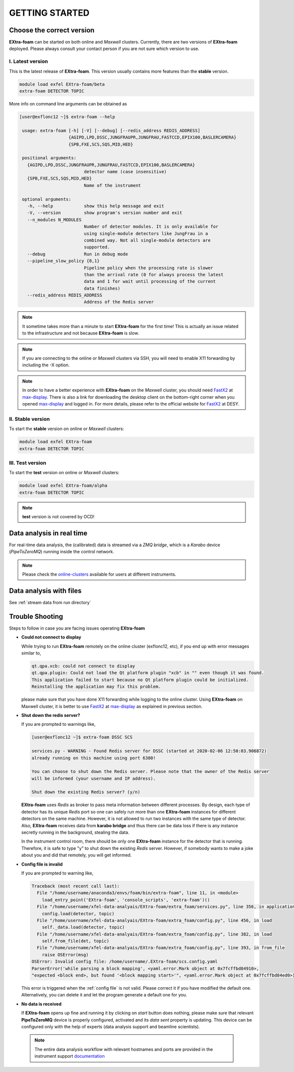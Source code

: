 GETTING STARTED
===============


Choose the correct version
--------------------------

**EXtra-foam** can be started on both online and `Maxwell` clusters. Currently, there
are two versions of **EXtra-foam** deployed. Please always consult your contact person
if you are not sure which version to use.


I. Latest version
+++++++++++++++++++++++

This is the latest release of **EXtra-foam**. This version usually contains more
features than the **stable** version.

.. code-block:: bash

    module load exfel EXtra-foam/beta
    extra-foam DETECTOR TOPIC

More info on command line arguments can be obtained as

.. code-block:: console

   [user@exflonc12 ~]$ extra-foam --help

    usage: extra-foam [-h] [-V] [--debug] [--redis_address REDIS_ADDRESS]
                      {AGIPD,LPD,DSSC,JUNGFRAUPR,JUNGFRAU,FASTCCD,EPIX100,BASLERCAMERA}
                      {SPB,FXE,SCS,SQS,MID,HED}

    positional arguments:
      {AGIPD,LPD,DSSC,JUNGFRAUPR,JUNGFRAU,FASTCCD,EPIX100,BASLERCAMERA}
                            detector name (case insensitive)
      {SPB,FXE,SCS,SQS,MID,HED}
                            Name of the instrument

    optional arguments:
      -h, --help            show this help message and exit
      -V, --version         show program's version number and exit
      --n_modules N_MODULES
                            Number of detector modules. It is only available for
                            using single-module detectors like JungFrau in a
                            combined way. Not all single-module detectors are
                            supported.
      --debug               Run in debug mode
      --pipeline_slow_policy {0,1}
                            Pipeline policy when the processing rate is slower
                            than the arrival rate (0 for always process the latest
                            data and 1 for wait until processing of the current
                            data finishes)
      --redis_address REDIS_ADDRESS
                            Address of the Redis server


.. note::
    It sometime takes more than a minute to start **EXtra-foam** for the first time! This
    is actually an issue related to the infrastructure and not because
    **EXtra-foam** is slow.

.. note::
    If you are connecting to the online or `Maxwell` clusters via SSH, you will need
    to enable X11 forwarding by including the -X option.

.. note::
    In order to have a better experience with **EXtra-foam** on the `Maxwell` cluster,
    you should need FastX2_ at max-display_. There is also a link for downloading
    the desktop client on the bottom-right corner when you opened max-display_ and logged in.
    For more details, please refer to the official website for FastX2_ at DESY.

.. _FastX2: https://confluence.desy.de/display/IS/FastX2
.. _max-display: https://max-display.desy.de:3443/


II. Stable version
++++++++++++++++++

To start the **stable** version on online or `Maxwell` clusters:

.. code-block:: bash

    module load exfel EXtra-foam
    extra-foam DETECTOR TOPIC


III. Test version
++++++++++++++++++

To start the **test** version on online or `Maxwell` clusters:

.. code-block:: bash

    module load exfel EXtra-foam/alpha
    extra-foam DETECTOR TOPIC

.. note::
    **test** version is not covered by OCD!


Data analysis in real time
--------------------------

For real-time data analysis, the (calibrated) data is streamed via a `ZMQ bridge`, which is
a `Karabo` device (`PipeToZeroMQ`) running inside the control network.

.. image:: images/data_source_from_bridge.png
   :width: 500


.. _online-clusters: https://in.xfel.eu/readthedocs/docs/data-analysis-user-documentation/en/latest/computing.html#online-cluster

.. note::
    Please check the online-clusters_ available for users at different instruments.


Data analysis with files
------------------------

See :ref:`stream data from run directory`


Trouble Shooting
-----------------

Steps to follow in case you are facing issues operating **EXtra-foam**

- **Could not connect to display**

  While trying to run **EXtra-foam** remotely on the online cluster (exflonc12, etc), if you
  end up with error messages similar to,

  .. code-block:: console

     qt.qpa.xcb: could not connect to display
     qt.qpa.plugin: Could not load the Qt platform plugin "xcb" in "" even though it was found.
     This application failed to start because no Qt platform plugin could be initialized.
     Reinstalling the application may fix this problem.

  please make sure that you have done X11 forwarding while logging to the online cluster.
  Using **EXtra-foam** on Maxwell cluster, it is better to use FastX2_ at max-display_ as
  explained in previous section.

- **Shut down the redis server?**

  If you are prompted to warnings like,

  .. code-block:: console

     [user@exflonc12 ~]$ extra-foam DSSC SCS

     services.py - WARNING - Found Redis server for DSSC (started at 2020-02-06 12:50:03.906872)
     already running on this machine using port 6380!

     You can choose to shut down the Redis server. Please note that the owner of the Redis server
     will be informed (your username and IP address).

     Shut down the existing Redis server? (y/n)

  **EXtra-foam** uses `Redis` as broker to pass meta information between different processes. By
  design, each type of detector has its unique `Redis` port so one can safely run more than one
  **EXtra-foam** instances for different detectors on the same machine. However, it is not allowed
  to run two instances with the same type of detector. Also, **EXtra-foam** receives data from
  **karabo bridge** and thus there can be data loss if there is any instance secretly running
  in the background, stealing the data.

  In the instrument control room, there should be only one **EXtra-foam** instance for the detector
  that is running. Therefore, it is safe to type "y" to shut down the existing *Redis* server.
  However, if somebody wants to make a joke about you and did that remotely, you will get informed.

- **Config file is invalid**

  If you are prompted to warning like,

  .. code-block:: console

     Traceback (most recent call last):
       File "/home/username/anaconda3/envs/foam/bin/extra-foam", line 11, in <module>
         load_entry_point('EXtra-foam', 'console_scripts', 'extra-foam')()
       File "/home/username/xfel-data-analyais/EXtra-foam/extra_foam/services.py", line 356, in application
         config.load(detector, topic)
       File "/home/username/xfel-data-analyais/EXtra-foam/extra_foam/config.py", line 456, in load
         self._data.load(detector, topic)
       File "/home/username/xfel-data-analyais/EXtra-foam/extra_foam/config.py", line 382, in load
         self.from_file(det, topic)
       File "/home/username/xfel-data-analyais/EXtra-foam/extra_foam/config.py", line 393, in from_file
         raise OSError(msg)
     OSError: Invalid config file: /home/username/.EXtra-foam/scs.config.yaml
     ParserError('while parsing a block mapping', <yaml.error.Mark object at 0x7fcffbd84910>,
     "expected <block end>, but found '<block mapping start>'", <yaml.error.Mark object at 0x7fcffbd84ed0>)

  This error is triggered when the :ref:`config file` is not valid. Please correct it if you have modified
  the default one. Alternatively, you can delete it and let the program generate a default one for you.

- **No data is received**

  If **EXtra-foam** opens up fine and running it by clicking on *start* button does
  nothing, please make sure that relevant **PipeToZeroMQ** device is properly
  configured, activated and its *data sent* property is updating. This device
  can be configured only with the help of experts (data analysis support and beamline scientists).

 .. note::

    The entire data analysis workflow with relevant hostnames and ports are provided in the instrument support
    `documentation <https://in.xfel.eu/readthedocs/docs/fxe-instrument-control-infrastructure/en/latest/fxe_dataanalysis_toolbox.html>`__

